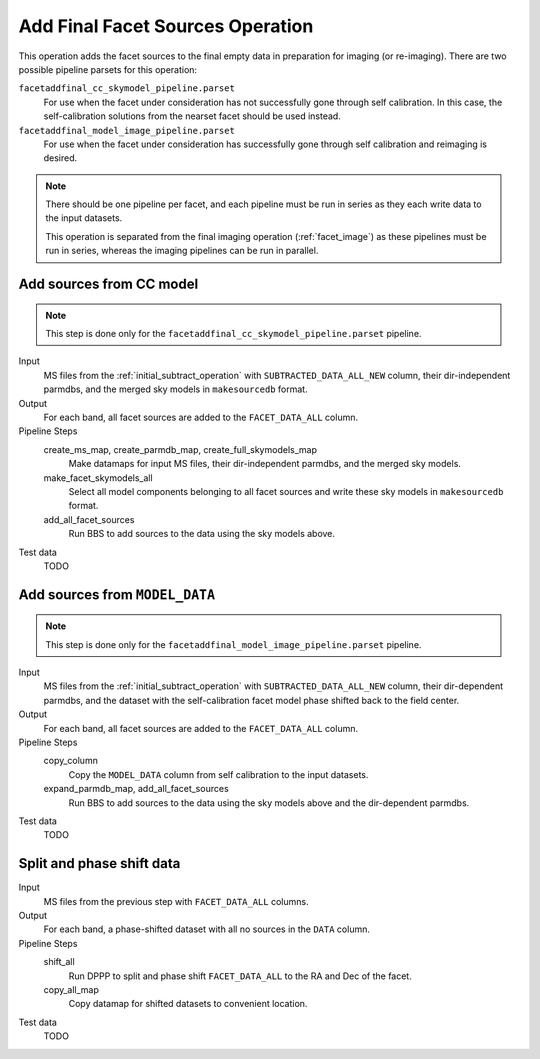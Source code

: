 .. _add_final_facet_sources:

Add Final Facet Sources Operation
=================================

This operation adds the facet sources to the final empty data
in preparation for imaging (or re-imaging). There are two possible pipeline parsets for this operation:

``facetaddfinal_cc_skymodel_pipeline.parset``
    For use when the facet under consideration has not successfully gone through self calibration. In this case, the self-calibration solutions from the nearset facet should be used instead.

``facetaddfinal_model_image_pipeline.parset``
    For use when the facet under consideration has successfully gone through self calibration and reimaging is desired.

.. note::

    There should be one pipeline per facet, and each pipeline must be run in series as they each write data to the input datasets.

    This operation is separated from the final imaging operation (:ref:`facet_image`) as these pipelines
    must be run in series, whereas the imaging pipelines can be run in parallel.


Add sources from CC model
-------------------------

.. note::

    This step is done only for the ``facetaddfinal_cc_skymodel_pipeline.parset`` pipeline.

Input
	MS files from the :ref:`initial_subtract_operation` with
	``SUBTRACTED_DATA_ALL_NEW`` column, their dir-independent parmdbs, and the merged sky models in ``makesourcedb`` format.

Output
    For each band, all facet sources are added to the ``FACET_DATA_ALL`` column.

Pipeline Steps
    create_ms_map, create_parmdb_map, create_full_skymodels_map
        Make datamaps for input MS files, their dir-independent parmdbs, and
        the merged sky models.

    make_facet_skymodels_all
        Select all model components belonging to all facet sources and write
        these sky models in ``makesourcedb`` format.

    add_all_facet_sources
        Run BBS to add sources to the data using the sky models above.

Test data
    TODO


Add sources from ``MODEL_DATA``
-------------------------------

.. note::

    This step is done only for the ``facetaddfinal_model_image_pipeline.parset`` pipeline.

Input
	MS files from the :ref:`initial_subtract_operation` with ``SUBTRACTED_DATA_ALL_NEW`` column, their dir-dependent parmdbs, and the dataset with the self-calibration facet model phase shifted back to the field center.

Output
    For each band, all facet sources are added to the ``FACET_DATA_ALL`` column.

Pipeline Steps
    copy_column
        Copy the ``MODEL_DATA`` column from self calibration to the input datasets.

    expand_parmdb_map, add_all_facet_sources
        Run BBS to add sources to the data using the sky models above and the dir-dependent parmdbs.

Test data
    TODO


Split and phase shift data
--------------------------

Input
	MS files from the previous step with ``FACET_DATA_ALL`` columns.

Output
    For each band, a phase-shifted dataset with all no sources in the ``DATA`` column.

Pipeline Steps
    shift_all
        Run DPPP to split and phase shift ``FACET_DATA_ALL`` to the RA and Dec of the facet.

    copy_all_map
        Copy datamap for shifted datasets to convenient location.

Test data
    TODO


